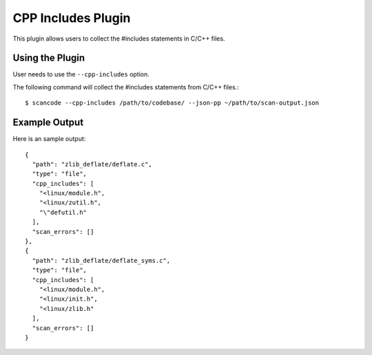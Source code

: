 .. _cpp_includes_plugin:

CPP Includes Plugin
===================

This plugin allows users to collect the #includes statements in C/C++ files.

Using the Plugin
----------------

User needs to use the ``--cpp-includes`` option.

The following command will collect the #includes statements from C/C++ files.::

  $ scancode --cpp-includes /path/to/codebase/ --json-pp ~/path/to/scan-output.json

Example Output
--------------

Here is an sample output::

    {
      "path": "zlib_deflate/deflate.c",
      "type": "file",
      "cpp_includes": [
        "<linux/module.h",
        "<linux/zutil.h",
        "\"defutil.h"
      ],
      "scan_errors": []
    },
    {
      "path": "zlib_deflate/deflate_syms.c",
      "type": "file",
      "cpp_includes": [
        "<linux/module.h",
        "<linux/init.h",
        "<linux/zlib.h"
      ],
      "scan_errors": []
    }